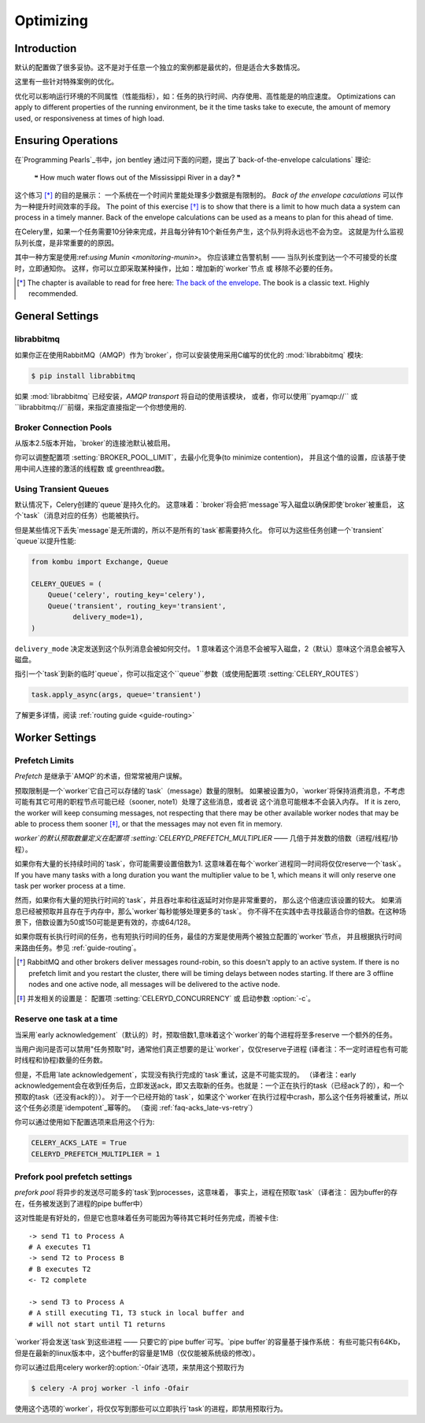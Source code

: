 .. _guide-optimizing:

============
 Optimizing
============

Introduction
============
默认的配置做了很多妥协。这不是对于任意一个独立的案例都是最优的，但是适合大多数情况。

这里有一些针对特殊案例的优化。

优化可以影响运行环境的不同属性（性能指标），如：任务的执行时间、内存使用、高性能是的响应速度。
Optimizations can apply to different properties of the running environment,
be it the time tasks take to execute, the amount of memory used, or
responsiveness at times of high load.

Ensuring Operations
===================

在`Programming Pearls`_书中，jon bentley 通过问下面的问题，提出了`back-of-the-envelope calculations` 理论:

    ❝ How much water flows out of the Mississippi River in a day? ❞

这个练习 [*]_ 的目的是展示： 一个系统在一个时间片里能处理多少数据是有限制的。
`Back of the envelope caculations` 可以作为一种提升时间效率的手段。
The point of this exercise [*]_ is to show that there is a limit
to how much data a system can process in a timely manner.
Back of the envelope calculations can be used as a means to plan for this
ahead of time.

在Celery里，如果一个任务需要10分钟来完成，并且每分钟有10个新任务产生，这个队列将永远也不会为空。
这就是为什么监视队列长度，是非常重要的的原因。

其中一种方案是使用:ref:`using Munin <monitoring-munin>`。
你应该建立告警机制 —— 当队列长度到达一个不可接受的长度时，立即通知你。
这样，你可以立即采取某种操作，比如：增加新的`worker`节点 或 移除不必要的任务。

.. [*] The chapter is available to read for free here:
       `The back of the envelope`_.  The book is a classic text. Highly
       recommended.

.. _`Programming Pearls`: http://www.cs.bell-labs.com/cm/cs/pearls/

.. _`The back of the envelope`:
    http://books.google.com/books?id=kse_7qbWbjsC&pg=PA67

.. _optimizing-general-settings:

General Settings
================

.. _optimizing-librabbitmq:

librabbitmq
-----------

如果你正在使用RabbitMQ（AMQP）作为`broker`，你可以安装使用采用C编写的优化的 :mod:`librabbitmq` 模块:

.. code-block:: bash

    $ pip install librabbitmq

如果 :mod:`librabbitmq` 已经安装，`AMQP transport` 将自动的使用该模块，
或者，你可以使用``pyamqp://`` 或 ``librabbitmq://``前缀，来指定直接指定一个你想使用的.

.. _optimizing-connection-pools:

Broker Connection Pools
-----------------------

从版本2.5版本开始，`broker`的连接池默认被启用。

你可以调整配置项 :setting:`BROKER_POOL_LIMIT`，去最小化竞争(to minimize contention)，
并且这个值的设置，应该基于使用中间人连接的激活的线程数 或 greenthread数。

.. _optimizing-transient-queues:

Using Transient Queues
----------------------

默认情况下，Celery创建的`queue`是持久化的。 这意味着：`broker`将会把`message`写入磁盘以确保即使`broker`被重启，
这个`task`（消息对应的任务）也能被执行。

但是某些情况下丢失`message`是无所谓的，所以不是所有的`task`都需要持久化。
你可以为这些任务创建一个`transient` `queue`以提升性能:

.. code-block:: python

    from kombu import Exchange, Queue

    CELERY_QUEUES = (
        Queue('celery', routing_key='celery'),
        Queue('transient', routing_key='transient',
              delivery_mode=1),
    )


``delivery_mode`` 决定发送到这个队列消息会被如何交付。
1 意味着这个消息不会被写入磁盘，2（默认）意味这个消息会被写入磁盘。

指引一个`task`到新的临时`queue`，你可以指定这个``queue``参数（或使用配置项 :setting:`CELERY_ROUTES`）

.. code-block:: python

    task.apply_async(args, queue='transient')

了解更多详情，阅读 :ref:`routing guide <guide-routing>`

.. _optimizing-worker-settings:

Worker Settings
===============

.. _optimizing-prefetch-limit:

Prefetch Limits
---------------

*Prefetch* 是继承于`AMQP`的术语，但常常被用户误解。

预取限制是一个`worker`它自己可以存储的`task`（message）数量的限制。
如果被设置为0，`worker`将保持消费消息，不考虑可能有其它可用的职程节点可能已经（sooner, note1）处理了这些消息，或者说 这个消息可能根本不会装入内存。
If it is zero, the worker will keep
consuming messages, not respecting that there may be other
available worker nodes that may be able to process them sooner [*]_,
or that the messages may not even fit in memory.

`worker`的默认预取数量定义在配置项 :setting:`CELERYD_PREFETCH_MULTIPLIER` —— 几倍于并发数的倍数（进程/线程/协程）。

如果你有大量的长持续时间的`task`，你可能需要设置倍数为1. 这意味着在每个`worker`进程同一时间将仅仅reserve一个`task`。
If you have many tasks with a long duration you want
the multiplier value to be 1, which means it will only reserve one
task per worker process at a time.

然而，如果你有大量的短执行时间的`task`，并且吞吐率和往返延时对你是非常重要的，
那么这个倍速应该设置的较大。 如果消息已经被预取并且存在于内存中，那么`worker`每秒能够处理更多的`task`。
你不得不在实践中去寻找最适合你的倍数。在这种场景下，倍数设置为50或150可能是更有效的，亦或64/128。

如果你既有长执行时间的任务，也有短执行时间的任务，最佳的方案是使用两个被独立配置的`worker`节点，
并且根据执行时间来路由任务。参见 :ref:`guide-routing`。

.. [*] RabbitMQ and other brokers deliver messages round-robin,
       so this doesn't apply to an active system.  If there is no prefetch
       limit and you restart the cluster, there will be timing delays between
       nodes starting. If there are 3 offline nodes and one active node,
       all messages will be delivered to the active node.

.. [*] 并发相关的设置是：  配置项  :setting:`CELERYD_CONCURRENCY` 或 启动参数 :option:`-c`。


Reserve one task at a time
--------------------------

当采用`early acknowledgement`（默认的）时，预取倍数1,意味着这个`worker`的每个进程将至多reserve
一个额外的任务。

当用户询问是否可以禁用"任务预取"时，通常他们真正想要的是让`worker`，仅仅reserve子进程
(译者注：不一定时进程也有可能时线程和协程)数量的任务数。

但是，不启用`late acknowledgement`，实现没有执行完成的`task`重试，这是不可能实现的。
（译者注：early acknowledgement会在收到任务后，立即发送ack，即又去取新的任务。也就是：一个正在执行的task（已经ack了的），和一个预取的task（还没有ack的））。
对于一个已经开始的`task`，如果这个`worker`在执行过程中crash，那么这个任务将被重试，所以这个任务必须是`idempotent`_幂等的。
（查阅 :ref:`faq-acks_late-vs-retry`）

.. _`idempotent`: http://en.wikipedia.org/wiki/Idempotent

你可以通过使用如下配置选项来启用这个行为:

.. code-block:: python

    CELERY_ACKS_LATE = True
    CELERYD_PREFETCH_MULTIPLIER = 1

.. _prefork-pool-prefetch:

Prefork pool prefetch settings
------------------------------

`prefork pool` 将异步的发送尽可能多的`task`到processes，这意味着，
事实上，进程在预取`task`（译者注： 因为buffer的存在，任务被发送到了进程的pipe  buffer中）

这对性能是有好处的，但是它也意味着任务可能因为等待其它耗时任务完成，而被卡住::

    -> send T1 to Process A
    # A executes T1
    -> send T2 to Process B
    # B executes T2
    <- T2 complete

    -> send T3 to Process A
    # A still executing T1, T3 stuck in local buffer and
    # will not start until T1 returns

`worker`将会发送`task`到这些进程 —— 只要它的`pipe buffer`可写。`pipe buffer`的容量基于操作系统：
有些可能只有64Kb，但是在最新的linux版本中，这个buffer的容量是1MB（仅仅能被系统级的修改）。

你可以通过启用celery worker的:option:`-0fair`选项，来禁用这个预取行为

.. code-block:: bash

    $ celery -A proj worker -l info -Ofair

使用这个选项的`worker`，将仅仅写到那些可以立即执行`task`的进程，即禁用预取行为。
